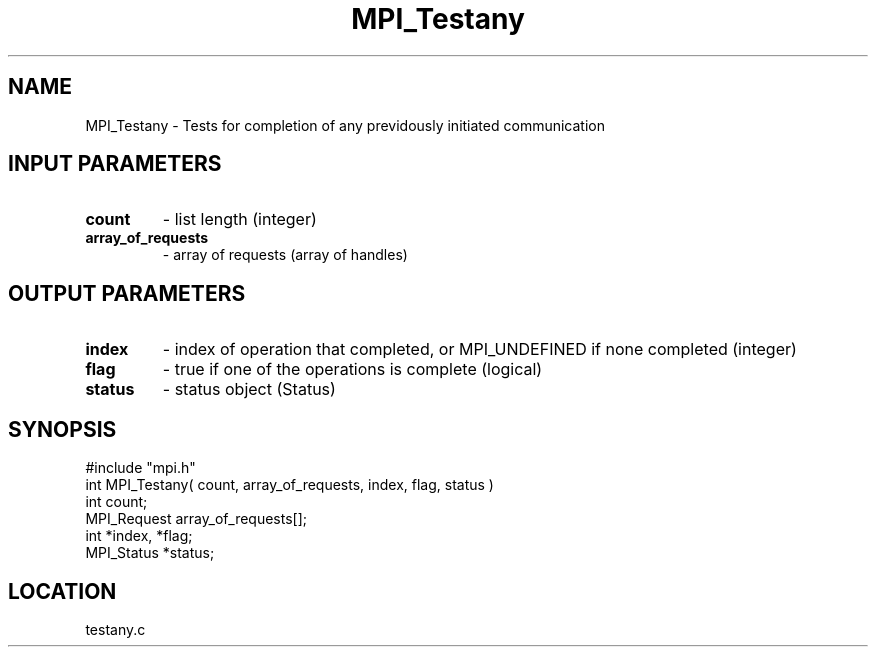 .TH MPI_Testany 3 "3/7/1995" " " "MPI"
.SH NAME
MPI_Testany \- Tests for completion of any previdously initiated
communication

.SH INPUT PARAMETERS
.PD 0
.TP
.B count 
- list length (integer) 
.PD 1
.PD 0
.TP
.B array_of_requests 
- array of requests (array of handles) 
.PD 1

.SH OUTPUT PARAMETERS
.PD 0
.TP
.B index 
- index of operation that completed, or MPI_UNDEFINED  if none 
completed (integer) 
.PD 1
.PD 0
.TP
.B flag 
- true if one of the operations is complete (logical) 
.PD 1
.PD 0
.TP
.B status 
- status object (Status) 
.PD 1
.SH SYNOPSIS
.nf
#include "mpi.h"
int MPI_Testany( count, array_of_requests, index, flag, status )
int         count;
MPI_Request array_of_requests[];
int         *index, *flag;
MPI_Status  *status;

.fi

.SH LOCATION
 testany.c

